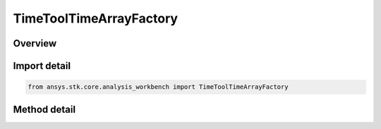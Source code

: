 TimeToolTimeArrayFactory
========================

.. py:class:: ansys.stk.core.analysis_workbench.TimeToolTimeArrayFactory

   The factory creates event arrays.

.. py:currentmodule:: TimeToolTimeArrayFactory

Overview
--------

.. tab-set::

    .. tab-item:: Methods
        
        .. list-table::
            :header-rows: 0
            :widths: auto

            * - :py:attr:`~ansys.stk.core.analysis_workbench.TimeToolTimeArrayFactory.create`
              - Create and register an event array using specified name, description, and type.
            * - :py:attr:`~ansys.stk.core.analysis_workbench.TimeToolTimeArrayFactory.create_extrema`
              - Create an event array by determining times of local minimum and/or maximum of specified scalar calculation.
            * - :py:attr:`~ansys.stk.core.analysis_workbench.TimeToolTimeArrayFactory.create_start_stop_times`
              - Create an event array by taking start and/or stop times of every interval in the specified reference interval list and adding them to array.
            * - :py:attr:`~ansys.stk.core.analysis_workbench.TimeToolTimeArrayFactory.create_merged`
              - Create an event array by merging times from two other arrays by creating a union of bounding intervals from two constituent arrays.
            * - :py:attr:`~ansys.stk.core.analysis_workbench.TimeToolTimeArrayFactory.create_filtered`
              - Create an event array by filtering times from an original time array according to specified filtering method.
            * - :py:attr:`~ansys.stk.core.analysis_workbench.TimeToolTimeArrayFactory.create_fixed_step`
              - Create an event array using fixed time steps from the specified time reference and adding sampled times to array if they fall within specified bounding interval list.
            * - :py:attr:`~ansys.stk.core.analysis_workbench.TimeToolTimeArrayFactory.create_condition_crossings`
              - Create an event array containing times at which the specified condition will change its satisfaction status.
            * - :py:attr:`~ansys.stk.core.analysis_workbench.TimeToolTimeArrayFactory.create_signaled`
              - Create an event array recorded at target clock location by performing signal transmission of original time array between base and target clock locations.
            * - :py:attr:`~ansys.stk.core.analysis_workbench.TimeToolTimeArrayFactory.is_type_supported`
              - Return whether the specified type is supported.
            * - :py:attr:`~ansys.stk.core.analysis_workbench.TimeToolTimeArrayFactory.create_fixed_times`
              - Create an event array using specified times.


Import detail
-------------

.. code-block:: python

    from ansys.stk.core.analysis_workbench import TimeToolTimeArrayFactory



Method detail
-------------

.. py:method:: create(self, name: str, description: str, type: EventArrayType) -> ITimeToolTimeArray
    :canonical: ansys.stk.core.analysis_workbench.TimeToolTimeArrayFactory.create

    Create and register an event array using specified name, description, and type.

    :Parameters:

    **name** : :obj:`~str`
    **description** : :obj:`~str`
    **type** : :obj:`~EventArrayType`

    :Returns:

        :obj:`~ITimeToolTimeArray`

.. py:method:: create_extrema(self, name: str, description: str) -> ITimeToolTimeArray
    :canonical: ansys.stk.core.analysis_workbench.TimeToolTimeArrayFactory.create_extrema

    Create an event array by determining times of local minimum and/or maximum of specified scalar calculation.

    :Parameters:

    **name** : :obj:`~str`
    **description** : :obj:`~str`

    :Returns:

        :obj:`~ITimeToolTimeArray`

.. py:method:: create_start_stop_times(self, name: str, description: str) -> ITimeToolTimeArray
    :canonical: ansys.stk.core.analysis_workbench.TimeToolTimeArrayFactory.create_start_stop_times

    Create an event array by taking start and/or stop times of every interval in the specified reference interval list and adding them to array.

    :Parameters:

    **name** : :obj:`~str`
    **description** : :obj:`~str`

    :Returns:

        :obj:`~ITimeToolTimeArray`

.. py:method:: create_merged(self, name: str, description: str) -> ITimeToolTimeArray
    :canonical: ansys.stk.core.analysis_workbench.TimeToolTimeArrayFactory.create_merged

    Create an event array by merging times from two other arrays by creating a union of bounding intervals from two constituent arrays.

    :Parameters:

    **name** : :obj:`~str`
    **description** : :obj:`~str`

    :Returns:

        :obj:`~ITimeToolTimeArray`

.. py:method:: create_filtered(self, name: str, description: str) -> ITimeToolTimeArray
    :canonical: ansys.stk.core.analysis_workbench.TimeToolTimeArrayFactory.create_filtered

    Create an event array by filtering times from an original time array according to specified filtering method.

    :Parameters:

    **name** : :obj:`~str`
    **description** : :obj:`~str`

    :Returns:

        :obj:`~ITimeToolTimeArray`

.. py:method:: create_fixed_step(self, name: str, description: str) -> ITimeToolTimeArray
    :canonical: ansys.stk.core.analysis_workbench.TimeToolTimeArrayFactory.create_fixed_step

    Create an event array using fixed time steps from the specified time reference and adding sampled times to array if they fall within specified bounding interval list.

    :Parameters:

    **name** : :obj:`~str`
    **description** : :obj:`~str`

    :Returns:

        :obj:`~ITimeToolTimeArray`

.. py:method:: create_condition_crossings(self, name: str, description: str) -> ITimeToolTimeArray
    :canonical: ansys.stk.core.analysis_workbench.TimeToolTimeArrayFactory.create_condition_crossings

    Create an event array containing times at which the specified condition will change its satisfaction status.

    :Parameters:

    **name** : :obj:`~str`
    **description** : :obj:`~str`

    :Returns:

        :obj:`~ITimeToolTimeArray`

.. py:method:: create_signaled(self, name: str, description: str) -> ITimeToolTimeArray
    :canonical: ansys.stk.core.analysis_workbench.TimeToolTimeArrayFactory.create_signaled

    Create an event array recorded at target clock location by performing signal transmission of original time array between base and target clock locations.

    :Parameters:

    **name** : :obj:`~str`
    **description** : :obj:`~str`

    :Returns:

        :obj:`~ITimeToolTimeArray`

.. py:method:: is_type_supported(self, type: EventArrayType) -> bool
    :canonical: ansys.stk.core.analysis_workbench.TimeToolTimeArrayFactory.is_type_supported

    Return whether the specified type is supported.

    :Parameters:

    **type** : :obj:`~EventArrayType`

    :Returns:

        :obj:`~bool`

.. py:method:: create_fixed_times(self, name: str, description: str) -> ITimeToolTimeArray
    :canonical: ansys.stk.core.analysis_workbench.TimeToolTimeArrayFactory.create_fixed_times

    Create an event array using specified times.

    :Parameters:

    **name** : :obj:`~str`
    **description** : :obj:`~str`

    :Returns:

        :obj:`~ITimeToolTimeArray`

